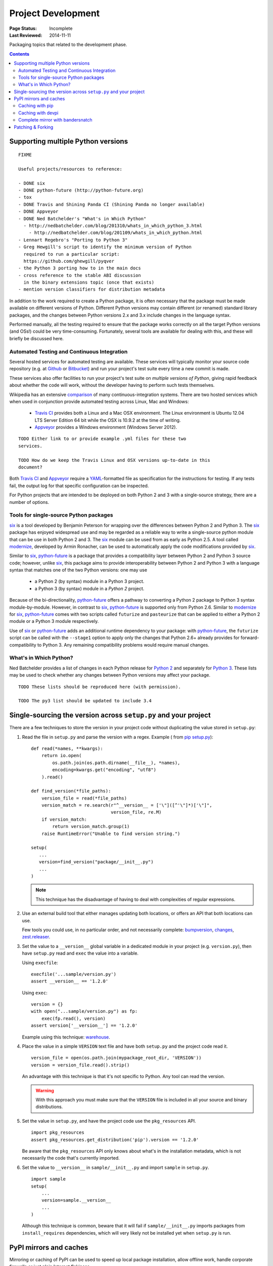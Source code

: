
===================
Project Development
===================

:Page Status: Incomplete
:Last Reviewed: 2014-11-11

Packaging topics that related to the development phase.

.. contents:: Contents
   :local:

.. _`Supporting multiple Python versions`:

Supporting multiple Python versions
===================================

::

  FIXME

  Useful projects/resources to reference:

  - DONE six
  - DONE python-future (http://python-future.org)
  - tox
  - DONE Travis and Shining Panda CI (Shining Panda no longer available)
  - DONE Appveyor
  - DONE Ned Batchelder's "What's in Which Python"
    - http://nedbatchelder.com/blog/201310/whats_in_which_python_3.html
      - http://nedbatchelder.com/blog/201109/whats_in_which_python.html
  - Lennart Regebro's "Porting to Python 3"
  - Greg Hewgill's script to identify the minimum version of Python
    required to run a particular script:
    https://github.com/ghewgill/pyqver
  - the Python 3 porting how to in the main docs
  - cross reference to the stable ABI discussion
    in the binary extensions topic (once that exists)
  - mention version classifiers for distribution metadata

In addition to the work required to create a Python package, it is often
necessary that the package must be made available on different versions of
Python.  Different Python versions may contain different (or renamed) standard
library packages, and the changes between Python versions 2.x and 3.x include
changes in the language syntax.

Performed manually, all the testing required to ensure that the package works
correctly on all the target Python versions (and OSs!) could be very
time-consuming. Fortunately, several tools are available for dealing with
this, and these will briefly be discussed here.

Automated Testing and Continuous Integration
--------------------------------------------

Several hosted services for automated testing are available. These services
will typically monitor your source code repository (e.g. at
`Github <https://github.com>`_ or `Bitbucket <https://bitbucket.org>`_)
and run your project's test suite every time a new commit is made.

These services also offer facilities to run your project's test suite on
*multiple versions of Python*, giving rapid feedback about whether the code
will work, without the developer having to perform such tests themselves.

Wikipedia has an extensive `comparison
<http://en.wikipedia.org/wiki/Comparison_of_continuous_integration_software>`_
of many continuous-integration systems. There are two hosted services which
when used in conjunction provide automated testing across Linux, Mac and
Windows:

  - `Travis CI <https://travis-ci.org>`_ provides both a Linux and a Mac OSX
    environment. The Linux environment is Ubuntu 12.04 LTS Server Edition 64 bit
    while the OSX is 10.9.2 at the time of writing.
  - `Appveyor <http://www.appveyor.com>`_ provides a Windows environment
    (Windows Server 2012).

::

    TODO Either link to or provide example .yml files for these two
    services.

    TODO How do we keep the Travis Linux and OSX versions up-to-date in this
    document?

Both `Travis CI`_ and Appveyor_ require a `YAML
<http://www.yaml.org>`_-formatted file as specification for the instructions
for testing. If any tests fail, the output log for that specific configuration
can be inspected.

For Python projects that are intended to be deployed on both Python 2 and 3
with a single-source strategy, there are a number of options.

Tools for single-source Python packages
----------------------------------------

`six <http://pythonhosted.org/six/>`_ is a tool developed by Benjamin Peterson
for wrapping over the differences between Python 2 and Python 3. The six_
package has enjoyed widespread use and may be regarded as a reliable way to
write a single-source python module that can be use in both Python 2 and 3.
The six_ module can be used from as early as Python 2.5. A tool called
`modernize <https://pypi.python.org/pypi/modernize>`_, developed by Armin
Ronacher, can be used to automatically apply the code modifications provided
by six_.

Similar to six_, `python-future <http://python-future.org/overview.html>`_ is
a package that provides a compatibility layer between Python 2 and Python 3
source code; however, unlike six_, this package aims to provide
interoperability between Python 2 and Python 3 with a language syntax that
matches one of the two Python versions: one may
use

  - a Python 2 (by syntax) module in a Python 3 project.
  - a Python 3 (by syntax) module in a *Python 2* project.

Because of the bi-directionality, python-future_ offers a pathway to
converting a Python 2 package to Python 3 syntax module-by-module. However, in
contrast to six_, python-future_ is supported only from Python 2.6. Similar to
modernize_ for six_, python-future_ comes with two scripts called ``futurize``
and ``pasteurize`` that can be applied to either a Python 2 module or a Python
3 module respectively.

Use of six_ or python-future_ adds an additional runtime dependency to your
package: with python-future_, the ``futurize`` script can be called with the
``--stage1`` option to apply only the changes that Python 2.6+ already
provides for forward-compatibility to Python 3. Any remaining compatibility
problems would require manual changes.

What's in Which Python?
-----------------------

Ned Batchelder provides a list of changes in each Python release for
`Python 2 <http://nedbatchelder.com/blog/201109/whats_in_which_python.html>`__
and separately
for `Python 3 <http://nedbatchelder.com/blog/201310/whats_in_which_python_3.html>`__.
These lists may be used to check whether any changes between Python versions
may affect your package.

::

    TODO These lists should be reproduced here (with permission).

    TODO The py3 list should be updated to include 3.4



.. _`Single sourcing the version`:

Single-sourcing the version across ``setup.py`` and your project
================================================================

There are a few techniques to store the version in your project code without duplicating the value stored in
``setup.py``:

#.  Read the file in ``setup.py`` and parse the version with a regex. Example (
    from `pip setup.py <https://github.com/pypa/pip/blob/1.5.6/setup.py#L33>`_)::

        def read(*names, **kwargs):
            return io.open(
                os.path.join(os.path.dirname(__file__), *names),
                encoding=kwargs.get("encoding", "utf8")
            ).read()

        def find_version(*file_paths):
            version_file = read(*file_paths)
            version_match = re.search(r"^__version__ = ['\"]([^'\"]*)['\"]",
                                      version_file, re.M)
            if version_match:
                return version_match.group(1)
            raise RuntimeError("Unable to find version string.")

        setup(
           ...
           version=find_version("package/__init__.py")
           ...
        )

    .. note::

        This technique has the disadvantage of having to deal with complexities of regular expressions.

#.  Use an external build tool that either manages updating both locations, or
    offers an API that both locations can use.

    Few tools you could use, in no particular order, and not necessarily complete:
    `bumpversion <https://pypi.python.org/pypi/bumpversion>`_,
    `changes <https://pypi.python.org/pypi/changes>`_, `zest.releaser <https://pypi.python.org/pypi/zest.releaser>`_.


#.  Set the value to a ``__version__`` global variable in a dedicated module in
    your project (e.g. ``version.py``), then have ``setup.py`` read and ``exec`` the
    value into a variable.

    Using ``execfile``:

    ::

        execfile('...sample/version.py')
        assert __version__ == '1.2.0'

    Using ``exec``:

    ::

        version = {}
        with open("...sample/version.py") as fp:
            exec(fp.read(), version)
        assert version['__version__'] == '1.2.0'

    Example using this technique: `warehouse <https://github.com/pypa/warehouse/blob/master/warehouse/__about__.py>`_.

#.  Place the value in a simple ``VERSION`` text file and have both ``setup.py``
    and the project code read it.

    ::

        version_file = open(os.path.join(mypackage_root_dir, 'VERSION'))
        version = version_file.read().strip()

    An advantage with this technique is that it's not specific to Python.  Any
    tool can read the version.

    .. warning::

        With this approach you must make sure that the ``VERSION`` file is included in
        all your source and binary distributions.

#.  Set the value in ``setup.py``, and have the project code use the
    ``pkg_resources`` API.

    ::

        import pkg_resources
        assert pkg_resources.get_distribution('pip').version == '1.2.0'

    Be aware that the ``pkg_resources`` API only knows about what's in the
    installation metadata, which is not necessarily the code that's currently
    imported.


#.  Set the value to ``__version__`` in ``sample/__init__.py`` and import
    ``sample`` in ``setup.py``.

    ::

        import sample
        setup(
            ...
            version=sample.__version__
            ...
        )

    Although this technique is common, beware that it will fail if
    ``sample/__init__.py`` imports packages from ``install_requires``
    dependencies, which will very likely not be installed yet when ``setup.py``
    is run.


.. _`PyPI mirrors and caches`:

PyPI mirrors and caches
=======================

Mirroring or caching of PyPI can be used to speed up local package installation,
allow offline work, handle corporate firewalls or just plain Internet flakiness.

Three options are available in this area:

1. pip provides local caching options,
2. devpi provides higher-level caching option, potentially shared amongst
   many users or machines, and
3. bandersnatch provides a local complete mirror of all PyPI :term:`packages
   <Distribution Package>`.


Caching with pip
----------------

pip provides a number of facilities for speeding up installation by using local
cached copies of :term:`packages <Distribution Package>`:

1. `Fast & local installs
   <https://pip.pypa.io/en/latest/user_guide.html#fast-local-installs>`_ by
   downloading all the requirements for a project and then pointing pip at
   those downloaded files instead of going to PyPI.
2. A variation on the above which pre-builds the installation files for
   the requirements using `pip wheel
   <http://pip.readthedocs.org/en/latest/reference/pip_wheel.html>`_::

    $ pip wheel --wheel-dir=/tmp/wheelhouse SomeProject
    $ pip install --no-index --find-links=/tmp/wheelhouse SomeProject


Caching with devpi
------------------

devpi is a caching proxy server which you run on your laptop, or some other
machine you know will always be available to you. See the `devpi
documentation for getting started`__.

__ http://doc.devpi.net/latest/quickstart-pypimirror.html


Complete mirror with bandersnatch
----------------------------------

bandersnatch will set up a complete local mirror of all PyPI :term:`packages
<Distribution Package>` (externally-hosted packages are not mirrored). See
the `bandersnatch documentation for getting that going`__.

__ https://bitbucket.org/pypa/bandersnatch/overview

A benefit of devpi is that it will create a mirror which includes
:term:`packages <Distribution Package>` that are external to PyPI, unlike
bandersnatch which will only cache :term:`packages <Distribution Package>`
hosted on PyPI.


.. _`Patching & Forking`:

Patching & Forking
==================

::

  FIXME

  - locally patch 3rd-part projects to deal with unfixed bugs
     - old style pkg_resources "patch releases":  1.3-fork1
     - PEP440's local identifiers: http://www.python.org/dev/peps/pep-0440/#local-version-identifiers
  - fork and publish when you need to publish a project that depends on the fork
     (DONT use dependency links)
